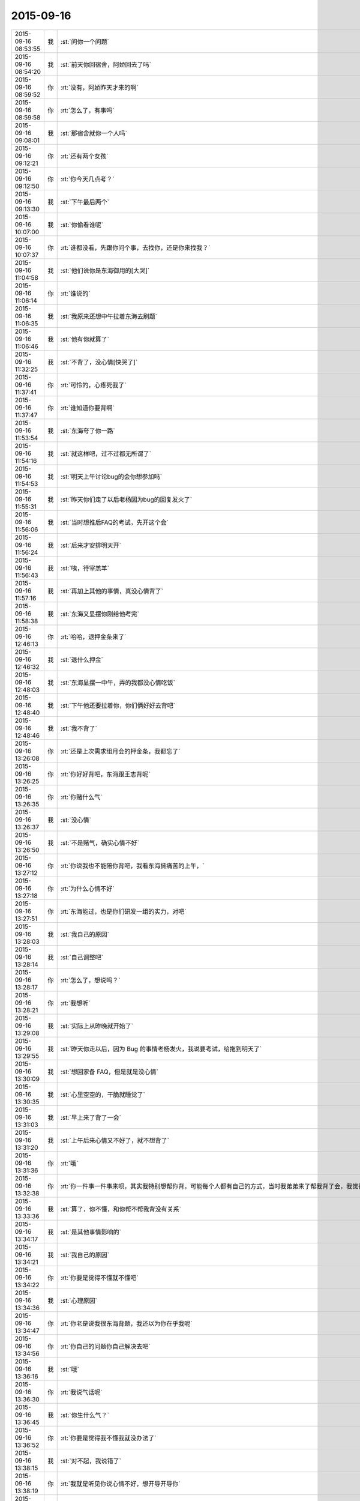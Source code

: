 2015-09-16
-------------

.. csv-table::
   :widths: 25, 1, 60

   2015-09-16 08:53:55,我,:st:`问你一个问题`
   2015-09-16 08:54:20,我,:st:`前天你回宿舍，阿娇回去了吗`
   2015-09-16 08:59:52,你,:rt:`没有，阿娇昨天才来的啊`
   2015-09-16 08:59:58,你,:rt:`怎么了，有事吗`
   2015-09-16 09:08:01,我,:st:`那宿舍就你一个人吗`
   2015-09-16 09:12:21,你,:rt:`还有两个女孩`
   2015-09-16 09:12:50,你,:rt:`你今天几点考？`
   2015-09-16 09:13:30,我,:st:`下午最后两个`
   2015-09-16 10:07:00,我,:st:`你偷看谁呢`
   2015-09-16 10:07:37,你,:rt:`谁都没看，先跟你问个事，去找你，还是你来找我？`
   2015-09-16 11:04:58,我,:st:`他们说你是东海御用的[大哭]`
   2015-09-16 11:06:14,你,:rt:`谁说的`
   2015-09-16 11:06:35,我,:st:`我原来还想中午拉着东海去刷题`
   2015-09-16 11:06:46,我,:st:`他有你就算了`
   2015-09-16 11:32:25,我,:st:`不背了，没心情[快哭了]`
   2015-09-16 11:37:41,你,:rt:`可怜的，心疼死我了`
   2015-09-16 11:37:47,你,:rt:`谁知道你要背啊`
   2015-09-16 11:53:54,我,:st:`东海夸了你一路`
   2015-09-16 11:54:16,我,:st:`就这样吧，过不过都无所谓了`
   2015-09-16 11:54:53,我,:st:`明天上午讨论bug的会你想参加吗`
   2015-09-16 11:55:31,我,:st:`昨天你们走了以后老杨因为bug的回复发火了`
   2015-09-16 11:56:06,我,:st:`当时想推后FAQ的考试，先开这个会`
   2015-09-16 11:56:24,我,:st:`后来才安排明天开`
   2015-09-16 11:56:43,我,:st:`唉，待宰羔羊`
   2015-09-16 11:57:16,我,:st:`再加上其他的事情，真没心情背了`
   2015-09-16 11:58:38,我,:st:`东海又显摆你刚给他考完`
   2015-09-16 12:46:13,你,:rt:`哈哈，退押金条来了`
   2015-09-16 12:46:32,我,:st:`退什么押金`
   2015-09-16 12:48:03,我,:st:`东海显摆一中午，弄的我都没心情吃饭`
   2015-09-16 12:48:40,我,:st:`下午他还要拉着你，你们俩好好去背吧`
   2015-09-16 12:48:46,我,:st:`我不背了`
   2015-09-16 13:26:08,你,:rt:`还是上次需求组月会的押金条，我都忘了`
   2015-09-16 13:26:25,你,:rt:`你好好背吧，东海跟王志背呢`
   2015-09-16 13:26:35,你,:rt:`你赌什么气`
   2015-09-16 13:26:37,我,:st:`没心情`
   2015-09-16 13:26:50,我,:st:`不是赌气，确实心情不好`
   2015-09-16 13:27:12,你,:rt:`你说我也不能陪你背吧，我看东海挺痛苦的上午，`
   2015-09-16 13:27:18,你,:rt:`为什么心情不好`
   2015-09-16 13:27:51,你,:rt:`东海能过，也是你们研发一组的实力，对吧`
   2015-09-16 13:28:03,我,:st:`我自己的原因`
   2015-09-16 13:28:14,我,:st:`自己调整吧`
   2015-09-16 13:28:17,你,:rt:`怎么了，想说吗？`
   2015-09-16 13:28:21,你,:rt:`我想听`
   2015-09-16 13:29:08,我,:st:`实际上从昨晚就开始了`
   2015-09-16 13:29:55,我,:st:`昨天你走以后，因为 Bug 的事情老杨发火，我说要考试，给拖到明天了`
   2015-09-16 13:30:09,我,:st:`想回家备 FAQ，但是就是没心情`
   2015-09-16 13:30:35,我,:st:`心里空空的，干脆就睡觉了`
   2015-09-16 13:31:03,我,:st:`早上来了背了一会`
   2015-09-16 13:31:20,我,:st:`上午后来心情又不好了，就不想背了`
   2015-09-16 13:31:36,你,:rt:`哦`
   2015-09-16 13:32:38,你,:rt:`你一件事一件事来呗，其实我特别想帮你背，可能每个人都有自己的方式，当时我弟弟来了帮我背了会，我觉得效果特别好，可是我没办法跟你背啊，你是领导，`
   2015-09-16 13:33:36,我,:st:`算了，你不懂，和你帮不帮我背没有关系`
   2015-09-16 13:34:17,我,:st:`是其他事情影响的`
   2015-09-16 13:34:21,我,:st:`我自己的原因`
   2015-09-16 13:34:22,你,:rt:`你要是觉得不懂就不懂吧`
   2015-09-16 13:34:36,我,:st:`心理原因`
   2015-09-16 13:34:47,你,:rt:`你老是说我很东海背题，我还以为你在乎我呢`
   2015-09-16 13:34:56,你,:rt:`你自己的问题你自己解决去吧`
   2015-09-16 13:36:16,我,:st:`哦`
   2015-09-16 13:36:30,你,:rt:`我说气话呢`
   2015-09-16 13:36:45,我,:st:`你生什么气？`
   2015-09-16 13:36:52,你,:rt:`你要是觉得我不懂我就没办法了`
   2015-09-16 13:38:15,我,:st:`对不起，我说错了`
   2015-09-16 13:38:19,你,:rt:`我就是听见你说心情不好，想开导开导你`
   2015-09-16 13:38:28,你,:rt:`不用对不起`
   2015-09-16 13:38:43,你,:rt:`我又不知道从哪安慰你`
   2015-09-16 13:38:49,我,:st:`你说说你懂什么？`
   2015-09-16 13:39:04,你,:rt:`不懂`
   2015-09-16 13:39:14,你,:rt:`不懂你为啥心情不好`
   2015-09-16 13:39:48,我,:st:`哈哈，和你聊天我心情就好多了。我自己知道问题出在哪`
   2015-09-16 13:40:10,你,:rt:`你心情好点不就得了`
   2015-09-16 13:40:29,我,:st:`是`
   2015-09-16 13:40:55,你,:rt:`你为什么心情不好`
   2015-09-16 13:41:26,你,:rt:`你今天早上在门边靠着，我给东海背题，我心里可不安了`
   2015-09-16 13:41:47,我,:st:`为什么不安`
   2015-09-16 13:42:02,你,:rt:`不知道，看见你发的消息，更不安了`
   2015-09-16 13:43:27,我,:st:`小傻瓜`
   2015-09-16 13:43:34,我,:st:`我心情好了`
   2015-09-16 13:43:49,我,:st:`等考完再告诉你吧`
   2015-09-16 13:43:55,你,:rt:`好`
   2015-09-16 14:22:22,我,:st:`<msg><appmsg appid=""  sdkver="0"><title>男人分担育儿责任有利于性生活？ - 纽约时报中文网</title><des>https://d3jzzqzcyx77gi.cloudfront.net/article/307bd98873a0a72d8723ac378f223acd/</des><action></action><type>5</type><showtype>0</showtype><mediatagname></mediatagname><messageext></messageext><messageaction></messageaction><content></content><url>https://d3jzzqzcyx77gi.cloudfront.net/article/307bd98873a0a72d8723ac378f223acd/</url><lowurl></lowurl><dataurl></dataurl><lowdataurl></lowdataurl><appattach><totallen>0</totallen><attachid></attachid><emoticonmd5></emoticonmd5><fileext></fileext><cdnthumburl>3043020100043c303a020100020410d7630002030f443702045d200d6f020455f90aa404186c6968756939303937383039315f313434323338343534320201000201000400</cdnthumburl><cdnthumblength>7896</cdnthumblength><cdnthumbwidth>160</cdnthumbwidth><cdnthumbheight>160</cdnthumbheight><cdnthumbaeskey>38383536316530376639363832353532</cdnthumbaeskey><aeskey>38383536316530376639363832353532</aeskey><encryver>0</encryver></appattach><extinfo></extinfo><sourceusername></sourceusername><sourcedisplayname></sourcedisplayname><commenturl></commenturl><thumburl></thumburl>(null)</appmsg><appinfo><version>0</version><appname></appname><isforceupdate>1</isforceupdate></appinfo></msg>`
   2015-09-16 14:43:15,你,:rt:`Bug 的rd号是多少啊`
   2015-09-16 15:11:19,我,:st:`给你内网发邮件了`
   2015-09-16 15:11:30,你,:rt:`好`
   2015-09-16 15:32:22,我,:st:`我现在是第二层次，在会与不会之间`
   2015-09-16 15:32:47,我,:st:`看着会，其实不会，看着不会，其实会`
   2015-09-16 15:33:27,我,:st:`薛定谔的猫，我背的题`
   2015-09-16 15:33:50,我,:st:`必须等考完试，我才能从量子态退出来`
   2015-09-16 15:38:01,你,:rt:`哈哈`
   2015-09-16 15:38:29,你,:rt:`你要是有人问问你，你就知道会不会了`
   2015-09-16 15:42:07,我,:st:`对`
   2015-09-16 15:42:25,你,:rt:`可怜的，你肯定没问题的`
   2015-09-16 15:42:33,我,:st:`无所谓了`
   2015-09-16 15:42:35,你,:rt:`该死的FAQ`
   2015-09-16 16:02:30,你,:rt:`看你的表情！`
   2015-09-16 16:03:59,我,:st:`我的表情怎么了`
   2015-09-16 16:47:19,我,:st:`你头发扎起来也很漂亮`
   2015-09-16 16:48:00,你,:rt:`真的吗？显脸大，该洗了`
   2015-09-16 16:49:55,我,:st:`显得很干练`
   2015-09-16 17:14:03,你,:rt:`明天你们的会我能参加吗？`
   2015-09-16 17:26:19,我,:st:`能`
   2015-09-16 17:26:29,我,:st:`明天我喊你吧`
   2015-09-16 17:26:46,你,:rt:`行，方便的话，不方便就算了`
   2015-09-16 17:57:50,我,:st:`没事，就是屋子小`
   2015-09-16 17:58:03,我,:st:`5楼的洽谈室`
   2015-09-16 17:58:24,我,:st:`测试去4个人`
   2015-09-16 17:58:36,我,:st:`我打算也去这么多`